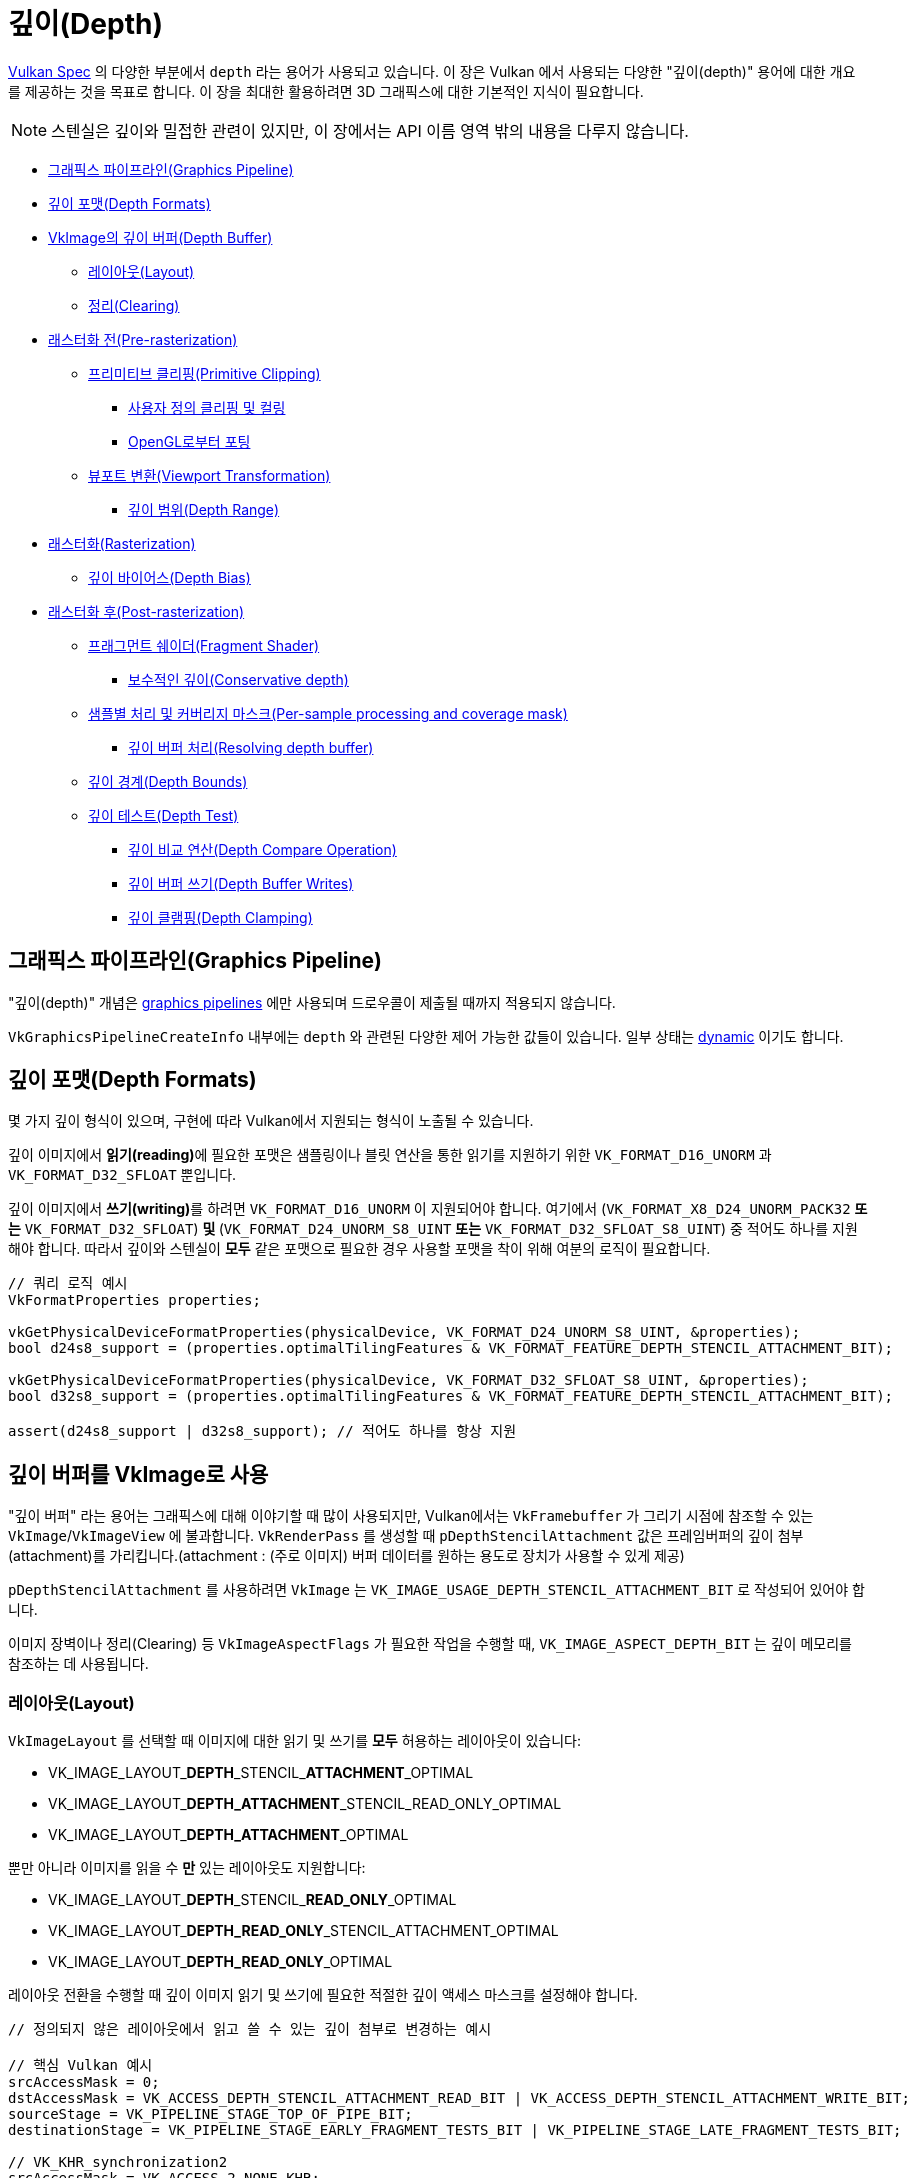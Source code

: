 // Copyright 2019-2022 The Khronos Group, Inc.
// SPDX-License-Identifier: CC-BY-4.0

// Required for both single-page and combined guide xrefs to work
ifndef::chapters[:chapters:]
ifndef::images[:images: images/]

[[Depth]]
= 깊이(Depth)

xref:{chapters}vulkan_spec.adoc[Vulkan Spec] 의 다양한 부분에서 `depth` 라는 용어가 사용되고 있습니다. 이 장은 Vulkan 에서 사용되는 다양한 "깊이(depth)" 용어에 대한 개요를 제공하는 것을 목표로 합니다. 이 장을 최대한 활용하려면 3D 그래픽스에 대한 기본적인 지식이 필요합니다.

[NOTE]
====
스텐실은 깊이와 밀접한 관련이 있지만, 이 장에서는 API 이름 영역 밖의 내용을 다루지 않습니다.
====

  *  <<graphics-pipeline, 그래픽스 파이프라인(Graphics Pipeline)>>
  *  <<depth-formats, 깊이 포맷(Depth Formats)>>
  *  <<depth-buffer-as-a-vkimage, VkImage의 깊이 버퍼(Depth Buffer)>>
  **  <<layout, 레이아웃(Layout)>>
  **  <<clearing, 정리(Clearing)>>
  *  <<pre-rasterization, 래스터화 전(Pre-rasterization)>>
  **  <<primitive-clipping, 프리미티브 클리핑(Primitive Clipping)>>
  ***  <<user-defined-clipping-and-culling, 사용자 정의 클리핑 및 컬링>>
  ***  <<porting-from-opengl, OpenGL로부터 포팅>>
  **  <<viewport-transformation, 뷰포트 변환(Viewport Transformation)>>
  ***  <<depth-range, 깊이 범위(Depth Range)>>
  *  <<rasterization, 래스터화(Rasterization)>>
  **  <<depth-bias, 깊이 바이어스(Depth Bias)>>
  *  <<post-rasterization, 래스터화 후(Post-rasterization)>>
  **  <<fragment-shader, 프래그먼트 쉐이더(Fragment Shader)>>
  ***  <<conservative-depth, 보수적인 깊이(Conservative depth)>>
  **  <<per-sample-processing-and-coverage-mask, 샘플별 처리 및 커버리지 마스크(Per-sample processing and coverage mask)>>
  ***  <<resolving-depth-buffer, 깊이 버퍼 처리(Resolving depth buffer)>>
  **  <<depth-bounds, 깊이 경계(Depth Bounds)>>
  **  <<depth-test, 깊이 테스트(Depth Test)>>
  ***  <<depth-compare-operation, 깊이 비교 연산(Depth Compare Operation)>>
  ***  <<depth-buffer-writes, 깊이 버퍼 쓰기(Depth Buffer Writes)>>
  ***  <<depth-clamping, 깊이 클램핑(Depth Clamping)>>

[[graphics-pipeline]]
== 그래픽스 파이프라인(Graphics Pipeline)

"깊이(depth)" 개념은 xref:{chapters}what_vulkan_can_do.adoc[graphics pipelines] 에만 사용되며 드로우콜이 제출될 때까지 적용되지 않습니다.

`VkGraphicsPipelineCreateInfo` 내부에는 `depth` 와 관련된 다양한 제어 가능한 값들이 있습니다. 일부 상태는 xref:{chapters}dynamic_state.adoc[dynamic] 이기도 합니다.

[[depth-formats]]
== 깊이 포맷(Depth Formats)

몇 가지 깊이 형식이 있으며, 구현에 따라 Vulkan에서 지원되는 형식이 노출될 수 있습니다.

깊이 이미지에서 **읽기(reading)**에 필요한 포맷은 샘플링이나 블릿 연산을 통한 읽기를 지원하기 위한 `VK_FORMAT_D16_UNORM` 과 `VK_FORMAT_D32_SFLOAT` 뿐입니다.

깊이 이미지에서 **쓰기(writing)**를 하려면 `VK_FORMAT_D16_UNORM` 이 지원되어야 합니다. 여기에서 (`VK_FORMAT_X8_D24_UNORM_PACK32` **또는** `VK_FORMAT_D32_SFLOAT`) ** 및 ** (`VK_FORMAT_D24_UNORM_S8_UINT` **또는** `VK_FORMAT_D32_SFLOAT_S8_UINT`) 중 적어도 하나를 지원해야 합니다. 따라서 깊이와 스텐실이 **모두** 같은 포맷으로 필요한 경우 사용할 포맷을 착이 위해 여분의 로직이 필요합니다.

[source,cpp]
----
// 쿼리 로직 예시
VkFormatProperties properties;

vkGetPhysicalDeviceFormatProperties(physicalDevice, VK_FORMAT_D24_UNORM_S8_UINT, &properties);
bool d24s8_support = (properties.optimalTilingFeatures & VK_FORMAT_FEATURE_DEPTH_STENCIL_ATTACHMENT_BIT);

vkGetPhysicalDeviceFormatProperties(physicalDevice, VK_FORMAT_D32_SFLOAT_S8_UINT, &properties);
bool d32s8_support = (properties.optimalTilingFeatures & VK_FORMAT_FEATURE_DEPTH_STENCIL_ATTACHMENT_BIT);

assert(d24s8_support | d32s8_support); // 적어도 하나를 항상 지원
----

[[depth-buffer-as-a-vkimage]]
== 깊이 버퍼를 VkImage로 사용

"깊이 버퍼" 라는 용어는 그래픽스에 대해 이야기할 때 많이 사용되지만, Vulkan에서는 `VkFramebuffer` 가 그리기 시점에 참조할 수 있는 `VkImage`/`VkImageView` 에 불과합니다. `VkRenderPass` 를 생성할 때 `pDepthStencilAttachment` 값은 프레임버퍼의 깊이 첨부(attachment)를 가리킵니다.(attachment : (주로 이미지) 버퍼 데이터를 원하는 용도로 장치가 사용할 수 있게 제공)

`pDepthStencilAttachment` 를 사용하려면 `VkImage` 는 `VK_IMAGE_USAGE_DEPTH_STENCIL_ATTACHMENT_BIT` 로 작성되어 있어야 합니다.

이미지 장벽이나 정리(Clearing) 등 `VkImageAspectFlags` 가 필요한 작업을 수행할 때, `VK_IMAGE_ASPECT_DEPTH_BIT` 는 깊이 메모리를 참조하는 데 사용됩니다.

[[layout]]
=== 레이아웃(Layout)

`VkImageLayout` 를 선택할 때 이미지에 대한 읽기 및 쓰기를 **모두** 허용하는 레이아웃이 있습니다:

  * VK_IMAGE_LAYOUT_**DEPTH**\_STENCIL_**ATTACHMENT**_OPTIMAL
  * VK_IMAGE_LAYOUT_**DEPTH_ATTACHMENT**_STENCIL_READ_ONLY_OPTIMAL
  * VK_IMAGE_LAYOUT_**DEPTH_ATTACHMENT**_OPTIMAL

뿐만 아니라 이미지를 읽을 수 **만** 있는 레이아웃도 지원합니다:

  * VK_IMAGE_LAYOUT_**DEPTH**\_STENCIL_**READ_ONLY**_OPTIMAL
  * VK_IMAGE_LAYOUT_**DEPTH_READ_ONLY**_STENCIL_ATTACHMENT_OPTIMAL
  * VK_IMAGE_LAYOUT_**DEPTH_READ_ONLY**_OPTIMAL

레이아웃 전환을 수행할 때 깊이 이미지 읽기 및 쓰기에 필요한 적절한 깊이 액세스 마스크를 설정해야 합니다.

[source,cpp]
----
// 정의되지 않은 레이아웃에서 읽고 쓸 수 있는 깊이 첨부로 변경하는 예시

// 핵심 Vulkan 예시
srcAccessMask = 0;
dstAccessMask = VK_ACCESS_DEPTH_STENCIL_ATTACHMENT_READ_BIT | VK_ACCESS_DEPTH_STENCIL_ATTACHMENT_WRITE_BIT;
sourceStage = VK_PIPELINE_STAGE_TOP_OF_PIPE_BIT;
destinationStage = VK_PIPELINE_STAGE_EARLY_FRAGMENT_TESTS_BIT | VK_PIPELINE_STAGE_LATE_FRAGMENT_TESTS_BIT;

// VK_KHR_synchronization2
srcAccessMask = VK_ACCESS_2_NONE_KHR;
dstAccessMask = VK_ACCESS_2_DEPTH_STENCIL_ATTACHMENT_READ_BIT_KHR | VK_ACCESS_2_DEPTH_STENCIL_ATTACHMENT_WRITE_BIT_KHR;
sourceStage = VK_PIPELINE_STAGE_2_NONE_KHR;
destinationStage = VK_PIPELINE_STAGE_2_EARLY_FRAGMENT_TESTS_BIT_KHR | VK_PIPELINE_STAGE_2_LATE_FRAGMENT_TESTS_BIT_KHR;
----

[NOTE]
====
애플리케이션에 초기 또는 후기 프래그먼트 테스트 중 하나만 사용할지 확실하지 않은 경우 둘 다 사용하세요.
====

[[clearing]]
=== 정리(Clearing)

깊이 버퍼를 지우는 것은 `loadOp` 을 `VK_ATTACHMENT_LOAD_OP_CLEAR` 로 설정하여 패스 시작 시 수행하는 것이 언제나 좋지만, `vkCmdClearDepthStencilImage` 를 사용하여 렌더링 패스 밖에서도 깊이 이미지를 지울 수 있습니다.

정리할 때, `VkClearValue` 는 유니온이며, 색상 지우기 값 대신 `VkClearDepthStencilValue depthStencil` 을 설정할 필요가 있는 것에 주의해 주세요.

[[pre-rasterization]]
== 래스터화 전(Pre-rasterization)

그래픽스 파이프라인에는 래스터화할 프리미티브를 생성하는 일련의  link:https://docs.vulkan.org/spec/latest/chapters/pipelines.html#pipelines-graphics-subsets-pre-rasterization[래스터화 전 쉐이더 단계]가 있습니다. 래스터화 단계에 도달하기 전에 래스터화 전 마지막 단계의 최종 `vec4` 위치(`gl_Position`)는  link:https://docs.vulkan.org/spec/latest/chapters/vertexpostproc.html[고정 함수 정점 포스트 프로세싱]을 통해 실행됩니다.

다음은 래스터화 전에 수행되는 다양한 좌표명과 연산에 대한 개괄적인 개요입니다.

image::../../../chapters/images/depth_coordinates_flow.png[depth_coordinates_flow]

[[primitive-clipping]]
=== 프리미티브 클리핑(Primitive Clipping)

프리미티브가 `view volume` 외부에 있는 경우, xref:{chapters}extensions/translation_layer_extensions.adoc#vk_ext_depth_clip_enable[VK_EXT_depth_clip_enable]의 `depthClipEnable` 를 사용하지 않는 한 클리핑은 항상 수행됩니다. Vulkan에서는 깊이에 대해 다음과 같이 표현됩니다.

[source]
----
0 <= Zc <= Wc
----

정규화된 장치 좌표(NDC)를 계산할 때, `[0, 1]` 을 벗어나는 것은 모두 잘립니다.

`Zd` 가 `Zc`/`Wc` 의 결과인 몇 가지 예시:

  * `vec4(1.0, 1.0, 2.0, 2.0)` - not clipped (`Zd` == `1.0`)
  * `vec4(1.0, 1.0, 0.0, 2.0)` - not clipped (`Zd` == `0.0`)
  * `vec4(1.0, 1.0, -1.0, 2.0)` - clipped  (`Zd` == `-0.5`)
  * `vec4(1.0, 1.0, -1.0, -2.0)` - not clipped (`Zd` == `0.5`)

[[user-defined-clipping-and-culling]]
==== 사용자 정의 클리핑 및 컬링(User defined clipping and culling)

`ClipDistance` 및 `CullDistance` 내장 배열을 사용하여 link:https://docs.vulkan.org/spec/latest/chapters/pipelines.html#pipelines-graphics-subsets-pre-rasterization[래스터화 전 쉐이더 단계] 에서 link:https://www.khronos.org/opengl/wiki/Vertex_Post-Processing#User-defined_clipping[사용자 정의 클리핑 및 컬링]을 설정할 수 있습니다.

마지막 래스터화 전 쉐이더 단계에서 이 값은 프리미티브 전체에 걸쳐 선형 보간되며 보간된 거리가 `0` 보다 작은 프리미티브 부분은 클립 볼퓸 외부로 간주됩니다. 이후 프래그먼트 쉐이더에서 `ClipDistance` 또는 `CullDistance` 를 사용하는 경우, 이 선형 보간된 값이 포함됩니다.

[NOTE]
====
`ClipDistance` 와 `CullDistance` 는 GLSL에서는 `gl_ClipDistance[]` 와 `gl_CullDistance[]` 입니다.
====

[[porting-from-opengl]]
==== OpenGL로부터 포팅(Porting from OpenGL)

OpenGL에서는 `view volume` 는 다음과 같이 표현됩니다.

[source]
----
-Wc <= Zc <= Wc
----

`[-1, 1]` 의 바깥쪽에 있는 것은 클립됩니다.

link:https://registry.khronos.org/vulkan/specs/latest/man/html/VK_EXT_depth_clip_control.html[VK_EXT_depth_clip_control] 확장을 추가하여 Vulkan 위에 OpenGL을 효율적으로 레이어링할 수 있습니다. `VkPipeline` 을 생성할 때, `VkPipelineViewportDepthClipControlCreateInfoEXT::negativeOneToOne` 을 `VK_TRUE` 로 설정하면 OpenGL `[-1, 1]` 뷰 볼륨을 사용할 수 있습니다.

`VK_EXT_depth_clip_control` 을 사용할 수 없는 경우, link:https://github.com/KhronosGroup/Vulkan-Docs/issues/1054#issuecomment-547202276[현재 회피책]을 사용하여 래스터화 전 쉐이더에서 변환을 수행합니다.

[source,glsl]
----
// [-1,1] to [0,1]
position.z = (position.z + position.w) * 0.5;
----

[[viewport-transformation]]
=== 뷰포트 변환(Viewport Transformation)

뷰포트 변환은 뷰포트 사각형과 깊이 범위를 기준으로 정규화된 장치 좌표에서 프레임버퍼 좌표로 변환하는 것입니다.

파이프라인에서 사용 중인 뷰포트 `VkPipelineViewportStateCreateInfo::pViewports` 로 표현되며,  `VkPipelineViewportStateCreateInfo::viewportCount` 는 사용 중인 뷰포트의 수를 설정합니다. `VkPhysicalDeviceFeatures::multiViewport` 가 활성화되지 않은 경우 뷰포트는 1개만 있어야 합니다.

[NOTE]
====
뷰포트 값은 `VK_DYNAMIC_STATE_VIEWPORT` 또는 link:https://registry.khronos.org/vulkan/specs/latest/man/html/VK_EXT_extended_dynamic_state.html[VK_EXT_extended_dynamic_state] 의 `VK_DYNAMIC_STATE_VIEWPORT_WITH_COUNT_EXT` 를 사용하여 xref:{chapters}dynamic_state.adoc[동적으로] 설정할 수 있습니다.
====

[[depth-range]]
==== 깊이 범위(Depth Range)

각 뷰포트에는 뷰포트의 "깊이 범위"를 설정하는 `VkViewport::minDepth` 및 `VkViewport::maxDepth` 값이 있습니다.

[NOTE]
====
이름과 상관없이 `minDepth` 는 `maxDepth` 보다 작든, 같든, 크든 문제없습니다.
====

`minDepth` 와 `maxDepth` 는 `0.0` 에서 `1.0` 사이로만 설정하도록 제한되어 있습니다. link:https://registry.khronos.org/vulkan/specs/latest/man/html/VK_EXT_depth_range_unrestricted.html[VK_EXT_depth_range_unrestricted]를 활성화하면 이 제한이 사라집니다.

프레임버퍼 깊이 좌표 `Zf` 는 다음과 같이 표시됩니다:

[source]
----
Zf = Pz * Zd + Oz
----

  * `Zd` = `Zc`/`Wc` (<<primitive-clipping, 프리미티브 클리핑>>을 참조하세요)
  * `Oz` = `minDepth`
  * `Pz` = `maxDepth` - `minDepth`

[[rasterization]]
== 래스터화(Rasterization)

[[depth-bias]]
=== 깊이 바이어스(Depth Bias)

다각형의 래스터화에 의해 생성된 모든 프래그먼트의 깊이 값은 해당 다각형에 대해 계산된 단일 값으로 오프셋할 수 있습니다. 그리기 시점에 `VkPipelineRasterizationStateCreateInfo::depthBiasEnable` 이 `VK_FALSE` 인 경우 깊이 바이어스가 적용되지 않습니다.

`VkPipelineRasterizationStateCreateInfo` 의 `depthBiasConstantFactor`, `depthBiasClamp`, `depthBiasSlopeFactor` 를 사용하여 깊이 바이어스 link:https://docs.vulkan.org/spec/latest/chapters/primsrast.html#primsrast-depthbias[를 계산할 수 있습니다].

[NOTE]
====
`VkPhysicalDeviceFeatures::depthBiasClamp` 기능이 지원되어야 하며, 그렇지 않으면 `VkPipelineRasterizationStateCreateInfo::depthBiasClamp` 가 `0.0f` 여야 합니다.
====

[NOTE]
====
깊이 바이어스 값은 `VK_DYNAMIC_STATE_DEPTH_BIAS` 또는 link:https://registry.khronos.org/vulkan/specs/latest/man/html/VK_EXT_extended_dynamic_state2.html[VK_EXT_extended_dynamic_state2]의 `VK_DYNAMIC_STATE_DEPTH_BIAS_ENABLE_EXT` 를 사용하여 xref:{chapters}dynamic_state.adoc[동적으로] 설정할 수 있습니다.
====

[[post-rasterization]]
== 래스터화 후(Post-rasterization)

[[fragment-shader]]
=== 프래그먼트 쉐이더(Fragment Shader)

내장된 `FragCoord` 입력은 프레임 버퍼 좌표입니다. `Z` 성분은 프리미티브의 보간된 깊이 값입니다. 이 `Z` 성분 값은 쉐이더가 쓰지 않으면 `FragDepth` 에 기록됩니다. 쉐이더가 동적으로 `FragDepth` 에 쓰는 경우, `DepthReplacing` 실행 모드를 선언해야 합니다(glslang과 같은 툴에서 이 작업을 실시합니다).

[NOTE]
====
`FragDepth` 와 `FragCoord` 는 GLSL에서 `gl_FragDepth` 와 `gl_FragCoord` 입니다.
====

[NOTE]
====
SPIR-V에서 `OpTypeImage` 를 사용하면 Vulkan에서는 `Depth` 피연산자가 무시됩니다.
====

[[conservative-depth]]
==== 보수적인 깊이(Conservative depth)

`DepthGreater`, `DepthLess`, `DepthUnchanged` 실행 모드를 사용하면 link:https://registry.khronos.org/OpenGL/extensions/ARB/ARB_conservative_depth.txt[프래그먼트 전에 실행되는 초기 깊이 테스트에 의존하는] 구현의 최적화가 가능해집니다. GLSL에서는 `gl_FragDepth` 를 적절한 레이아웃 수식자로 선언하는 것으로 간단하게 수행할 수 있습니다.

[source,glsl]
----
// 어떤 식으로든 수정될 수 있다고 가정
layout(depth_any) out float gl_FragDepth;

// 값이 증가만 하도록 수정될 수 있다고 가정
layout(depth_greater) out float gl_FragDepth;

// 값이 감소만 하도록 수정될 수 있다고 가정
layout(depth_less) out float gl_FragDepth;

// 수정되지 않는다고 가정
layout(depth_unchanged) out float gl_FragDepth;
----

이 조건을 위반하면 정의되지 않은 동작이 발생합니다.

[[per-sample-processing-and-coverage-mask]]
=== 샘플별 처리 및 커버리지 마스크(Per-sample processing and coverage mask)

다음 래스터화-후 작업은 "샘플별" 작업으로 이루어집니다. 즉, 컬러 첨부가 있는 link:https://docs.vulkan.org/spec/latest/chapters/fragops.html#fragops-covg[멀티샘플링]을 수행할 때, 사용되는 모든 "깊이 버퍼" `VkImage` 도 동일한 `VkSampleCountFlagBits` 값으로 생성되어 있어야 합니다.

각 프래그먼트에는 해당 프래그먼트 내의 샘플이 해당 프래그먼트를 생성한 프리미티브의 영역 내에 있는 것으로 판단되는 link:https://docs.vulkan.org/spec/latest/chapters/primsrast.html#primsrast-multisampling-coverage-mask[커버리지 마스크]가 설정되어 있습니다. 프래그먼트 조작 결과 커버리지 마스크의 모든 비트가 `0` 이면 프래그먼트는 파기됩니다.

[[resolving-depth-buffer]]
==== 깊이 버퍼 처리(Resolving depth buffer)

Vulkan에서는 xref:{chapters}extensions/cleanup.adoc#vk_khr_depth_stencil_resolve[VK_KHR_depth_stencil_resolve] 확장 기능(1.2 버전에서 코어로 승격)을 사용하여 멀티샘플링된 깊이/스텐실 첨부를 컬러 첨부와 비슷한 방식으로 서브패스로 해결할 수 있습니다.

[[depth-bounds]]
=== 깊이 경계(Depth Bounds)

[NOTE]
====
`VkPhysicalDeviceFeatures::depthBounds` 기능이 지원되어야 합니다.
====

`VkPipelineDepthStencilStateCreateInfo::depthBoundsTestEnable` 을 사용하면, 깊이 첨부의 각 `Za` 를 가져와 `VkPipelineDepthStencilStateCreateInfo::minDepthBounds` 및 `VkPipelineDepthStencilStateCreateInfo::maxDepthBounds` 에 의해 설정된 범위 내에 있는지 확인합니다. 값이 경계 내에 있지 않은 경우, link:https://docs.vulkan.org/spec/latest/chapters/primsrast.html#primsrast-multisampling-coverage-mask[커버리지 마스크]는 0으로 설정됩니다.

[NOTE]
====
깊이 경계 값은 `VK_DYNAMIC_STATE_DEPTH_BOUNDS` 또는 link:https://registry.khronos.org/vulkan/specs/latest/man/html/VK_EXT_extended_dynamic_state.html[VK_EXT_extended_dynamic_state]의 `VK_DYNAMIC_STATE_DEPTH_BOUNDS_TEST_ENABLE_EXT` 를 사용하여 xref:{chapters}dynamic_state.adoc[동적으로] 설정할 수 있습니다.
====

[[depth-test]]
=== 깊이 테스트(Depth Test)

깊이 테스트는 프레임버퍼 깊이 좌표 `Zf` 를 깊이 첨부의 깊이값 `Za` 와 비교합니다. 테스트에 실패하면 프래그먼트는 파기됩니다. 테스트에 통과하면 깊이 첨부는 프래그먼트 출력 깊이로 업데이트됩니다. 파이프라인에서 `VkPipelineDepthStencilStateCreateInfo::depthTestEnable` 를 사용하여 테스트를 활성화/비활성화 할 수 있습니다.

다음은 깊이 테스트에 대한 개괄적인 개요입니다.

image::../../../chapters/images/depth_test.png[depth_test]

[[depth-compare-operation]]
==== 깊이 비교 연산(Depth Compare Operation)

`VkPipelineDepthStencilStateCreateInfo::depthCompareOp` 은 깊이 테스트에 사용되는 비교 함수를 제공합니다.

`depthCompareOp` == `VK_COMPARE_OP_LESS` (`Zf` < `Za`) 예시

  * `Zf` = 1.0 | `Za` = 2.0 | test passes
  * `Zf` = 1.0 | `Za` = 1.0 | test fails
  * `Zf` = 1.0 | `Za` = 0.0 | test fails

[NOTE]
====
`depthTestEnable` 및 `depthCompareOp` 값은 `VK_DYNAMIC_STATE_DEPTH_TEST_ENABLE_EXT` 와 link:https://registry.khronos.org/vulkan/specs/latest/man/html/VK_EXT_extended_dynamic_state.html[VK_EXT_extended_dynamic_state]의 `VK_DYNAMIC_STATE_DEPTH_COMPARE_OP_EXT` 를 사용하여 xref:{chapters}dynamic_state.adoc[동적으로] 설정할 수 있습니다.
====

[[depth-buffer-writes]]
==== 깊이 버퍼 쓰기(Depth Buffer Writes)

깊이 테스트에 통과하더라도 `VkPipelineDepthStencilStateCreateInfo::depthWriteEnable` 이 `VK_FALSE` 로 설정되어 있으면, 깊이 첨부에 값이 써지지 않습니다. 그 주된 이유는 깊이 테스트 자체가 특정 렌더링 기법에 사용될 수 있는 link:https://docs.vulkan.org/spec/latest/chapters/primsrast.html#primsrast-multisampling-coverage-mask[커버리지 마스크]를 설정하기 위해서입니다.

[NOTE]
====
`depthWriteEnable` 값은 link:https://registry.khronos.org/vulkan/specs/latest/man/html/VK_EXT_extended_dynamic_state.html[VK_EXT_extended_dynamic_state]의 `VK_DYNAMIC_STATE_DEPTH_WRITE_ENABLE_EXT` 를 사용하여 xref:{chapters}dynamic_state.adoc[동적으로] 설정할 수 있습니다.
====

[[depth-clamping]]
==== 깊이 클램핑(Depth Clamping)

[NOTE]
====
`VkPhysicalDeviceFeatures::depthClamp` 기능이 지원되어야 합니다.
====

깊이 테스트 전, `VkPipelineRasterizationStateCreateInfo::depthClampEnable` 이 활성화되면 샘플의 `Zf` 를 `Za` 와 비교하기 전에 `Zf` 가 `[min(n,f), max(n,f)]` 로 클램핑되며, 여기서 `n` 과 `f` 는 각각 이 프래그먼트에서 사용하는 뷰포트의 `minDepth` 와 `maxDepth` 의 깊이 범위 값입니다.

